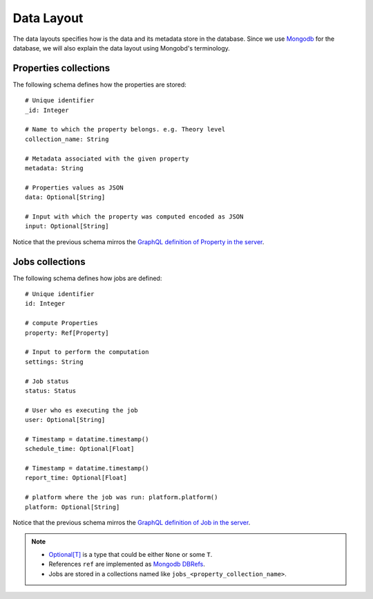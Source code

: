 Data Layout
###########
The data layouts specifies how is the data and its metadata store in the database.
Since we use `Mongodb <https://www.mongodb.com/>`_  for the database, we will
also explain the data layout using Mongobd's terminology.


Properties collections
**********************
The following schema defines how the properties are stored:
::

  # Unique identifier
  _id: Integer

  # Name to which the property belongs. e.g. Theory level
  collection_name: String

  # Metadata associated with the given property
  metadata: String
  
  # Properties values as JSON
  data: Optional[String]

  # Input with which the property was computed encoded as JSON
  input: Optional[String]

Notice that the previous schema mirros the
`GraphQL definition of Property in the server <https://github.com/nlesc-nano/ceiba/blob/main/ceiba/sdl/Query.graphql>`_.


Jobs collections
****************
The following schema defines how jobs are defined:
::
   
  # Unique identifier
  id: Integer

  # compute Properties
  property: Ref[Property]
  
  # Input to perform the computation
  settings: String

  # Job status
  status: Status

  # User who es executing the job
  user: Optional[String]

  # Timestamp = datatime.timestamp()
  schedule_time: Optional[Float]

  # Timestamp = datatime.timestamp()
  report_time: Optional[Float]

  # platform where the job was run: platform.platform()
  platform: Optional[String]
   

Notice that the previous schema mirros the
`GraphQL definition of Job in the server <https://github.com/nlesc-nano/ceiba/blob/main/ceiba/sdl/Query.graphql>`_.


.. Note::
   * `Optional[T] <https://docs.python.org/3/library/typing.html#typing.Optional>`_  is a type that could be either ``None`` or some ``T``.
   * References ``ref`` are implemented as `Mongodb DBRefs <https://docs.python.org/3/library/typing.html#typing.Optional>`_.
   * Jobs are stored in a collections named like ``jobs_<property_collection_name>``.
